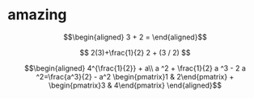 
* amazing

  \[\begin{aligned}
  3 + 2 =
  \end{aligned}\]

  $$
  2(3)+\frac{1}{2}
  2 + (3 / 2)
  $$


  \[\begin{aligned}
  4^{\frac{1}{2}} + a\\
  a ^2 + \frac{1}{2} a ^3 - 2 a ^2=\frac{a^3}{2} - a^2
  \begin{pmatrix}1 & 2\end{pmatrix} + \begin{pmatrix}3 & 4\end{pmatrix}
  \end{aligned}\]
